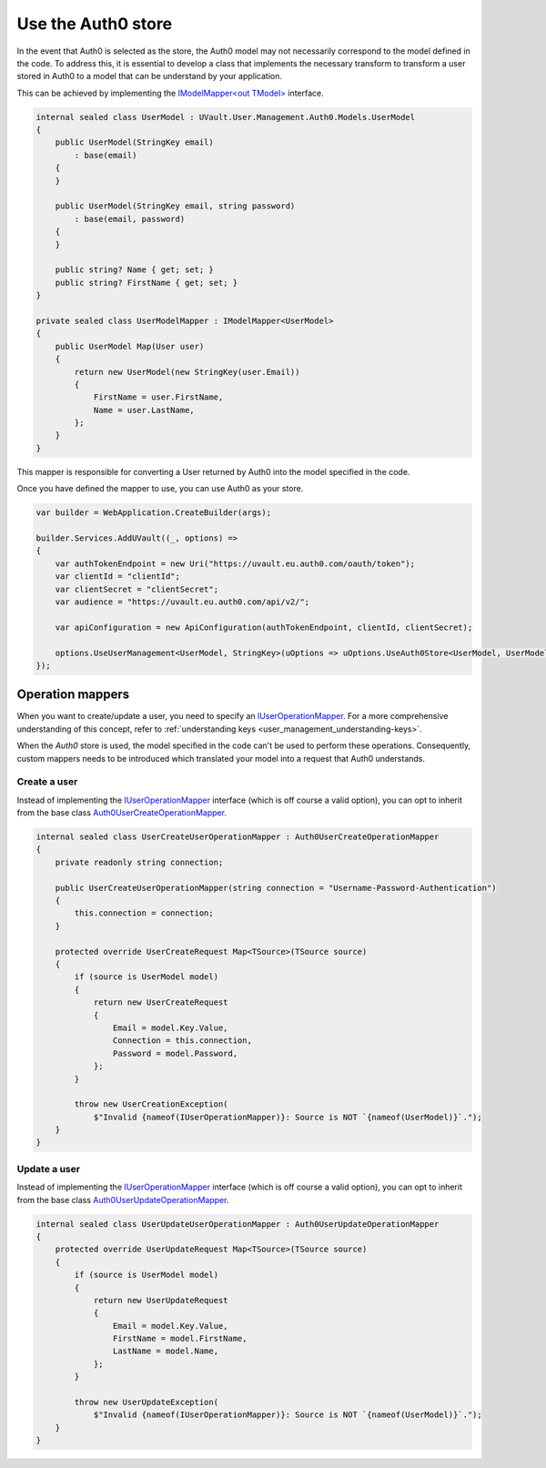 Use the Auth0 store
===================

In the event that Auth0 is selected as the store, the Auth0 model may not necessarily correspond to the model defined
in the code. To address this, it is essential to develop a class that implements the necessary transform to transform a
user stored in Auth0 to a model that can be understand by your application.

This can be achieved by implementing the `IModelMapper<out TModel> <https://github.com/dotnet-essentials/Kwality.UVault/blob/feature/3-add-user-management/app/Kwality.UVault.User.Management.Auth0/Mapping/Abstractions/IModel.Mapper%7BTModel%7D.cs>`_
interface.

.. code-block:: csharp

    internal sealed class UserModel : UVault.User.Management.Auth0.Models.UserModel
    {
        public UserModel(StringKey email)
            : base(email)
        {
        }

        public UserModel(StringKey email, string password)
            : base(email, password)
        {
        }

        public string? Name { get; set; }
        public string? FirstName { get; set; }
    }

    private sealed class UserModelMapper : IModelMapper<UserModel>
    {
        public UserModel Map(User user)
        {
            return new UserModel(new StringKey(user.Email))
            {
                FirstName = user.FirstName,
                Name = user.LastName,
            };
        }
    }

This mapper is responsible for converting a User returned by Auth0 into the model specified in the code.

Once you have defined the mapper to use, you can use Auth0 as your store.

.. code-block:: csharp

    var builder = WebApplication.CreateBuilder(args);

    builder.Services.AddUVault((_, options) =>
    {
        var authTokenEndpoint = new Uri("https://uvault.eu.auth0.com/oauth/token");
        var clientId = "clientId";
        var clientSecret = "clientSecret";
        var audience = "https://uvault.eu.auth0.com/api/v2/";

        var apiConfiguration = new ApiConfiguration(authTokenEndpoint, clientId, clientSecret);

        options.UseUserManagement<UserModel, StringKey>(uOptions => uOptions.UseAuth0Store<UserModel, UserModelMapper>(apiConfiguration));
    });

Operation mappers
-----------------

When you want to create/update a user, you need to specify an `IUserOperationMapper <https://github.com/dotnet-essentials/Kwality.UVault/blob/feature/3-add-user-management/app/Kwality.UVault.User.Management/Operations/Mappers/Abstractions/IUser.Operation.Mapper.cs>`_.
For a more comprehensive understanding of this concept, refer to :ref:`understanding keys <user_management_understanding-keys>`.

When the `Auth0` store is used, the model specified in the code can't be used to perform these operations.
Consequently, custom mappers needs to be introduced which translated your model into a request that Auth0 understands.

Create a user
^^^^^^^^^^^^^

Instead of implementing the `IUserOperationMapper <https://github.com/dotnet-essentials/Kwality.UVault/blob/feature/3-add-user-management/app/Kwality.UVault.User.Management/Operations/Mappers/Abstractions/IUser.Operation.Mapper.cs>`_ 
interface (which is off course a valid option), you can opt to inherit from the base class `Auth0UserCreateOperationMapper <https://github.com/dotnet-essentials/Kwality.UVault/blob/feature/3-add-user-management/app/Kwality.UVault.User.Management.Auth0/Operations/Mappers/User.Create.Operation.Mapper.cs>`_.

.. code-block:: csharp

    internal sealed class UserCreateUserOperationMapper : Auth0UserCreateOperationMapper
    {
        private readonly string connection;

        public UserCreateUserOperationMapper(string connection = "Username-Password-Authentication")
        {
            this.connection = connection;
        }

        protected override UserCreateRequest Map<TSource>(TSource source)
        {
            if (source is UserModel model)
            {
                return new UserCreateRequest
                {
                    Email = model.Key.Value,
                    Connection = this.connection,
                    Password = model.Password,
                };
            }

            throw new UserCreationException(
                $"Invalid {nameof(IUserOperationMapper)}: Source is NOT `{nameof(UserModel)}`.");
        }
    }

Update a user
^^^^^^^^^^^^^

Instead of implementing the `IUserOperationMapper <https://github.com/dotnet-essentials/Kwality.UVault/blob/feature/3-add-user-management/app/Kwality.UVault.User.Management/Operations/Mappers/Abstractions/IUser.Operation.Mapper.cs>`_ 
interface (which is off course a valid option), you can opt to inherit from the base class `Auth0UserUpdateOperationMapper <https://github.com/dotnet-essentials/Kwality.UVault/blob/feature/3-add-user-management/app/Kwality.UVault.User.Management.Auth0/Operations/Mappers/User.Update.Operation.Mapper.cs>`_.

.. code-block:: csharp

    internal sealed class UserUpdateUserOperationMapper : Auth0UserUpdateOperationMapper
    {
        protected override UserUpdateRequest Map<TSource>(TSource source)
        {
            if (source is UserModel model)
            {
                return new UserUpdateRequest
                {
                    Email = model.Key.Value,
                    FirstName = model.FirstName,
                    LastName = model.Name,
                };
            }

            throw new UserUpdateException(
                $"Invalid {nameof(IUserOperationMapper)}: Source is NOT `{nameof(UserModel)}`.");
        }
    }

